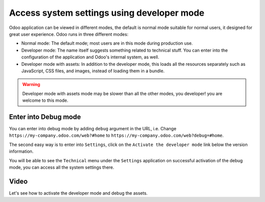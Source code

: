 .. _debugmode:

.. index::
   single: Debug mode
   single: Debug assets
   single: Resource bundle
   single: Technical settings
   single: System settings

===========================================
Access system settings using developer mode
===========================================

Odoo application can be viewed in different modes, the default is normal mode suitable for normal users, it designed for great user experience. Odoo runs in three different modes:

* Normal mode: The default mode; most users are in this mode during production use.
* Developer mode: The name itself suggests something related to technical stuff. You can enter into the configuration of the application and Odoo's internal system, as well.
* Developer mode with assets: In addition to the developer mode, this loads all the resources separately such as JavaScript, CSS files, and images, instead of loading them in a bundle.

.. warning:: Developer mode with assets mode may be slower than all the other modes, you developer! you are welcome to this mode.

Enter into Debug mode
---------------------
You can enter into debug mode by adding ``debug`` argument in the URL, i.e. Change ``https://my-company.odoo.com/web?#home`` to ``https://my-company.odoo.com/web?debug=#home``.

The second easy way is to enter into ``Settings``, click on the ``Activate the developer mode`` link below the version information.

.. image:: images/chapter_01_09.png
   :alt: Odoo debug mode
   :align: center
   :width: 695px

You will be able to see the ``Technical`` menu under the ``Settings`` application on successful activation of the debug mode, you can access all the system settings there.

Video
-----
Let's see how to activate the developer mode and debug the assets.

.. youtube:: F8T0lzz0P8k
    :width: 700
    :height: 394